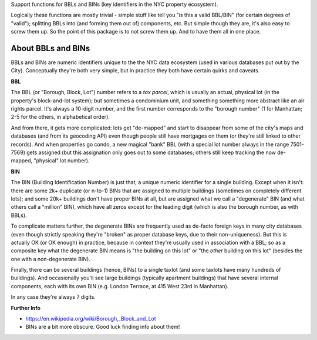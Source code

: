 Support functions for BBLs and BINs (key identifiers in the NYC property ecosystem).

Logically these functions are mostly trivial - simple stuff like tell you "is this a valid BBL/BIN"
(for certain degrees of "valid"); splitting BBLs into (and forming them out of) components, etc.  
But simple though they are, it's also easy to screw them up.  So the point of this package is 
to not screw them up.  And to have them all in one place.

About BBLs and BINs
-------------------

BBLs and BINs are numeric identifiers unique to the the NYC data ecosystem (used in various 
databases put out by the City).  Conceptually they're both very simple, but in practice they 
both have certain quirks and caveats.

**BBL**

The BBL (or "Borough, Block, Lot") number refers to a *tax parcel*, which is usually 
an actual, physical lot (in the property's block-and-lot system); but sometimes a 
condominium unit, and something something more abstract like an air rights parcel.
It's always a 10-digit number, and the first number corresponds to the "borough number"
(1 for Manhattan; 2-5 for the others, in alphabetical order).

And from there, it gets more complicated: lots get "de-mapped" and start to disappear 
from some of the city's maps and databases (and from its geocoding API) even though 
people still have mortgages on them (or they're still linked to other records).  
And when properties go condo, a new magical "bank" BBL (with a special lot number always 
in the range 7501-7569) gets assigned (but this assignation only goes out to some databases;
others still keep tracking the now de-mapped, "physical" lot number).

**BIN**

The BIN (Building Identification Number) is just that, a unique numeric identifier 
for a single building.  Except when it isn't: there are some 2k+ duplicate (or n-to-1) BINs
that are assigned to multiple buildings (sometimes on completely different lots); and 
some 20k+ buildings don't have proper BINs at all, but are assigned what we call a 
"degenerate" BIN (and what others call a "million" BIN), which have all zeros except 
for the leading digit (which is also the borough number, as with BBLs).

To complicate matters further, the degenerate BINs are frequently used as de-facto 
foreign keys in many city databases (even though strictly speaking they're "broken" 
as proper database keys, due to their non-uniqueness).  But this is actually OK 
(or OK enough) in practice, because in context they're usually used in association
with a BBL; so as a composite key what the degenerate BIN means is "the building on
this lot" or "the *other* building on this lot" (besides the one with a 
non-degenerate BIN).  

Finally, there can be several buildings (hence, BINs) to a single taxlot (and some
taxlots have many hundreds of buildings).  And occasionally you'll see large buildings 
(typically apartment buildings) that have several internal components, each with its 
own BIN (e.g. London Terrace, at 415 West 23rd in Manhattan).

In any case they're always 7 digits.   

**Further Info**

* https://en.wikipedia.org/wiki/Borough,_Block_and_Lot
* BINs are a bit more obscure.  Good luck finding info about them!


